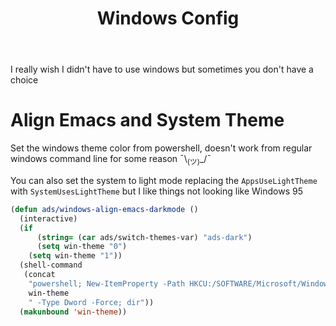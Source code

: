 #+title: Windows Config
#+PROPERTY: header-args:emacs-lisp :tangle ./windows.el :results none
I really wish I didn't have to use windows but sometimes you don't have a choice

* Align Emacs and System Theme
Set the windows theme color from powershell, doesn't work from regular windows command line for some reason ¯\_(ツ)_/¯

You can also set the system to light mode replacing the ~AppsUseLightTheme~ with ~SystemUsesLightTheme~ but I like things not looking like Windows 95

#+begin_src emacs-lisp
(defun ads/windows-align-emacs-darkmode ()
  (interactive)
  (if
      (string= (car ads/switch-themes-var) "ads-dark")
      (setq win-theme "0")
    (setq win-theme "1"))
  (shell-command
   (concat
    "powershell; New-ItemProperty -Path HKCU:/SOFTWARE/Microsoft/Windows/CurrentVersion/Themes/Personalize -Name AppsUseLightTheme -Value "
    win-theme
    " -Type Dword -Force; dir"))
  (makunbound 'win-theme))
#+end_src

